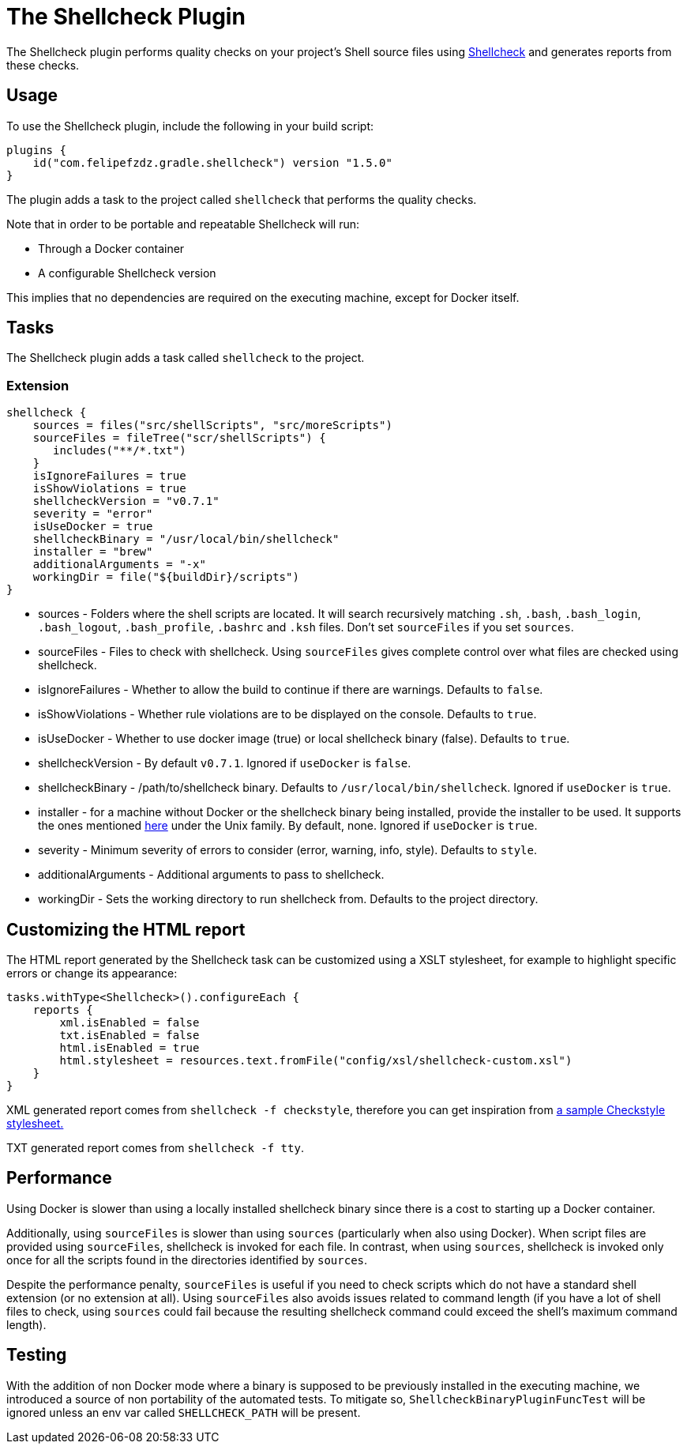 [[shellcheck_plugin]]
= The Shellcheck Plugin

The Shellcheck plugin performs quality checks on your project's Shell source files using https://github.com/koalaman/shellcheck[Shellcheck] and generates reports from these checks.


[[sec:shellcheck_usage]]
== Usage

To use the Shellcheck plugin, include the following in your build script:

[source,kotlin]
----
plugins {
    id("com.felipefzdz.gradle.shellcheck") version "1.5.0"
}
----

The plugin adds a task to the project called `shellcheck` that performs the quality checks.

Note that in order to be portable and repeatable Shellcheck will run:

* Through a Docker container
* A configurable Shellcheck version

This implies that no dependencies are required on the executing machine, except for Docker itself.

[[sec:shellcheck_tasks]]
== Tasks

The Shellcheck plugin adds a task called `shellcheck` to the project.


[[sec:shellcheck_extension]]
=== Extension

[source,groovy]
----
shellcheck {
    sources = files("src/shellScripts", "src/moreScripts")
    sourceFiles = fileTree("scr/shellScripts") {
       includes("**/*.txt")
    }
    isIgnoreFailures = true
    isShowViolations = true
    shellcheckVersion = "v0.7.1"
    severity = "error"
    isUseDocker = true
    shellcheckBinary = "/usr/local/bin/shellcheck"
    installer = "brew"
    additionalArguments = "-x"
    workingDir = file("${buildDir}/scripts")
}
----

* sources - Folders where the shell scripts are located. It will search recursively matching `.sh`, `.bash`,
`.bash_login`, `.bash_logout`, `.bash_profile`, `.bashrc` and `.ksh` files. Don't set `sourceFiles` if you set `sources`.
* sourceFiles - Files to check with shellcheck. Using `sourceFiles` gives complete control over what files are checked using shellcheck.
* isIgnoreFailures - Whether to allow the build to continue if there are warnings. Defaults to `false`.
* isShowViolations - Whether rule violations are to be displayed on the console. Defaults to `true`.
* isUseDocker - Whether to use docker image (true) or local shellcheck binary (false). Defaults to `true`.
* shellcheckVersion - By default `v0.7.1`. Ignored if `useDocker` is `false`.
* shellcheckBinary - /path/to/shellcheck binary. Defaults to `/usr/local/bin/shellcheck`. Ignored if `useDocker` is `true`.
* installer - for a machine without Docker or the shellcheck binary being installed, provide the installer to be used. It supports
the ones mentioned https://github.com/koalaman/shellcheck#installing[here] under the Unix family. By default, none. Ignored if `useDocker` is `true`.
* severity - Minimum severity of errors to consider (error, warning, info, style). Defaults to `style`.
* additionalArguments - Additional arguments to pass to shellcheck.
* workingDir - Sets the working directory to run shellcheck from. Defaults to the project directory.

[[sec:shellcheck_customize_xsl]]
== Customizing the HTML report

The HTML report generated by the Shellcheck task can be customized using a XSLT stylesheet, for example to highlight specific errors or change its appearance:

[source,kotlin]
----
tasks.withType<Shellcheck>().configureEach {
    reports {
        xml.isEnabled = false
        txt.isEnabled = false
        html.isEnabled = true
        html.stylesheet = resources.text.fromFile("config/xsl/shellcheck-custom.xsl")
    }
}
----

XML generated report comes from `shellcheck -f checkstyle`, therefore you can get inspiration from https://github.com/checkstyle/contribution/tree/master/xsl[a sample Checkstyle stylesheet.]

TXT generated report comes from `shellcheck -f tty`.

[[sec:shellcheck_performance]]
== Performance

Using Docker is slower than using a locally installed shellcheck binary since there is a cost to starting up a Docker container.

Additionally, using `sourceFiles` is slower than using `sources` (particularly when also using Docker). When script files
are provided using `sourceFiles`, shellcheck is invoked for each file. In contrast, when using `sources`, shellcheck is
invoked only once for all the scripts found in the directories identified by `sources`.

Despite the performance penalty, `sourceFiles` is useful if you need to check scripts which do not have a standard shell
extension (or no extension at all). Using `sourceFiles` also avoids issues related to command length (if you have a lot
of shell files to check, using `sources` could fail because the resulting shellcheck command could exceed the shell's
maximum command length).

[[sec:shellcheck_testing]]
== Testing

With the addition of non Docker mode where a binary is supposed to be previously installed in the executing machine, we introduced a source
of non portability of the automated tests. To mitigate so, `ShellcheckBinaryPluginFuncTest` will be ignored unless an env var called
`SHELLCHECK_PATH` will be present.

